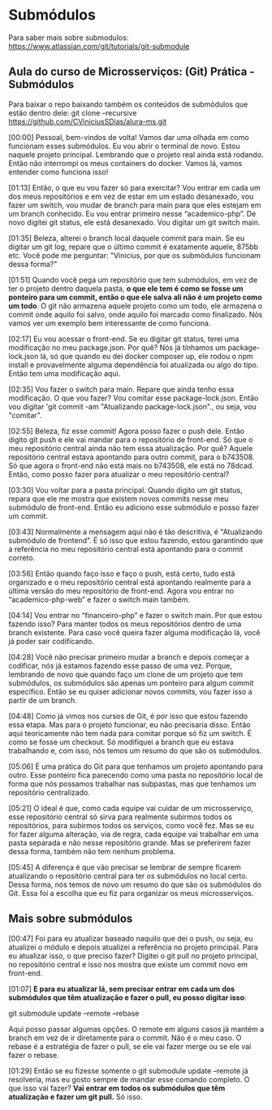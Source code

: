 * Submódulos
Para saber mais sobre submodulos: https://www.atlassian.com/git/tutorials/git-submodule
** Aula do curso de Microsserviços: (Git) Prática - Submódulos 
Para baixar o repo baixando também os conteúdos de submódulos que estão dentro dele:
git clone --recursive https://github.com/CViniciusSDias/alura-ms.git

[00:00] Pessoal, bem-vindos de volta! Vamos dar uma olhada em como funcionam esses submódulos. Eu vou abrir o terminal de novo. Estou naquele projeto principal. Lembrando que o projeto real ainda está rodando. Então não interrompi os meus containers do docker. Vamos lá, vamos entender como funciona isso!

[01:13] Então, o que eu vou fazer só para exercitar? Vou entrar em cada um dos meus repositórios e em vez de estar em um estado desanexado, vou fazer um switch, vou mudar de branch para main para que eles estejam em um branch conhecido. Eu vou entrar primeiro nesse “academico-php”. De novo digitei git status, ele está desanexado. Vou digitar um git switch main.

[01:35] Beleza, alterei o branch local daquele commit para main. Se eu digitar um git log, repare que o último commit é exatamente aquele, 875bb etc. Você pode me perguntar: "Vinicius, por que os submódulos funcionam dessa forma?"

[01:51] Quando você pega um repositório que tem submódulos, em vez de ter o projeto dentro daquela pasta, *o que ele tem é como se fosse um ponteiro para um commit, então o que ele salva ali não é um projeto como um todo*. O git não armazena aquele projeto como um todo, ele armazena o commit onde aquilo foi salvo, onde aquilo foi marcado como finalizado. Nós vamos ver um exemplo bem interessante de como funciona.

[02:17] Eu vou acessar o front-end. Se eu digitar git status, terei uma modificação no meu package.json. Por quê? Nós já tínhamos um package-lock.json lá, só que quando eu dei docker composer up, ele rodou o npm install e provavelmente alguma dependência foi atualizada ou algo do tipo. Então tem uma modificação aqui.

[02:35] Vou fazer o switch para main. Repare que ainda tenho essa modificação. O que vou fazer? Vou comitar esse package-lock.json. Então vou digitar 'git commit -am "Atualizando package-lock.json"., ou seja, vou "comitar". 

[02:55] Beleza, fiz esse commit! Agora posso fazer o push dele. Então digito git push e ele vai mandar para o repositório de front-end. Só que o meu repositório central ainda não tem essa atualização. Por quê? Aquele repositório central estava apontando para outro commit, para o b743508. Só que agora o front-end não está mais no b743508, ele está no 78dcad. Então, como posso fazer para atualizar o meu repositório central?

[03:30] Vou voltar para a pasta principal. Quando digito um git status, repara que ele me mostra que existem novos commits nesse meu submódulo de front-end. Então eu adiciono esse submódulo e posso fazer um commit.

[03:43] Normalmente a mensagem aqui não é tão descritiva, é "Atualizando submódulo de frontend”. É só isso que estou fazendo, estou garantindo que a referência no meu repositório central está apontando para o commit correto.

[03:56] Então quando faço isso e faço o push, está certo, tudo está organizado e o meu repositório central está apontando realmente para a última versão do meu repositório de front-end.  Agora vou entrar no “academico-php-web” e fazer o switch main também.

[04:14] Vou entrar no “financeiro-php” e fazer o switch main. Por que estou fazendo isso? Para manter todos os meus repositórios dentro de uma branch existente. Para caso você queira fazer alguma modificação lá, você já poder sair codificando.

[04:28] Você não precisar primeiro mudar a branch e depois começar a codificar, nós já estamos fazendo esse passo de uma vez. Porque, lembrando de novo que quando faço um clone de um projeto que tem submódulos, os submódulos são apenas um ponteiro para algum commit específico. Então se eu quiser adicionar novos commits, vou fazer isso a partir de um branch.

[04:48] Como já vimos nos cursos de Git, é por isso que estou fazendo essa etapa. Mas para o projeto funcionar, eu não precisaria disso. Então aqui teoricamente não tem nada para comitar porque só fiz um switch. É como se fosse um checkout. Só modifiquei a branch que eu estava trabalhando e, com isso, nós temos um resumo do que são os submódulos.

[05:06] É uma prática do Git para que tenhamos um projeto apontando para outro. Esse ponteiro fica parecendo como uma pasta no repositório local de forma que nós possamos trabalhar nas subpastas, mas que tenhamos um repositório centralizado.

[05:21] O ideal é que, como cada equipe vai cuidar de um microsserviço, esse repositório central só sirva para realmente subirmos todos os repositórios, para subirmos todos os serviços, como você fez. Mas se eu for fazer alguma alteração, via de regra, cada equipe vai trabalhar em uma pasta separada e não nesse repositório grande. Mas se preferirem fazer dessa forma, também não tem nenhum problema.

[05:45] A diferença é que vão precisar se lembrar de sempre ficarem atualizando o repositório central para ter os submódulos no local certo. Dessa forma, nós temos de novo um resumo do que são os submódulos do Git. Essa foi a escolha que eu fiz para organizar os meus microsserviços.


** Mais sobre submódulos
[00:47] Foi para eu atualizar baseado naquilo que dei o push, ou seja, eu atualizei o módulo e depois atualizei a referência no projeto principal. Para eu atualizar isso, o que preciso fazer? Digitei o git pull no projeto principal, no repositório central e isso nos mostra que existe um commit novo em front-end.

[01:07] *E para eu atualizar lá, sem precisar entrar em cada um dos submódulos que têm atualização e fazer o pull, eu posso digitar isso*: 

	git submodule update --remote --rebase

 Aqui posso passar algumas opções. O remote em alguns casos já mantém a branch em vez de ir diretamente para o commit. Não é o meu caso. O rebase é a estratégia de fazer o pull, se ele vai fazer merge ou se ele vai fazer o rebase.

[01:29] Então se eu fizesse somente o git submodule update --remote já resolveria, mas eu gosto sempre de mandar esse comando completo. O que isso vai fazer? *Vai entrar em todos os submódulos que têm atualização e fazer um git pull.* Só isso.
